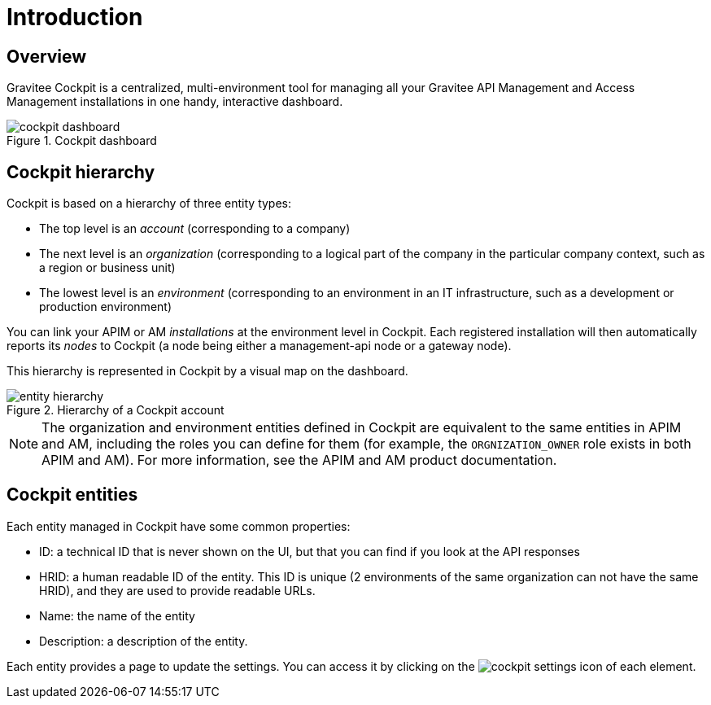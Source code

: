 = Introduction
:page-sidebar: cockpit_sidebar
:page-permalink: cockpit/1.x/cockpit_overview_introduction.html
:page-folder: cockpit/overview
:page-description: Gravitee.io Cockpit - Introduction
:page-keywords: Gravitee.io, API Platform, API Management, Cockpit, documentation, manual, guides

== Overview

Gravitee Cockpit is a centralized, multi-environment tool for managing all your Gravitee API Management and Access Management installations in one handy, interactive dashboard.

.Cockpit dashboard
image::cockpit/cockpit-dashboard.png[]

[[organizational-hierarchy]]
== Cockpit hierarchy

Cockpit is based on a hierarchy of three entity types:

* The top level is an _account_ (corresponding to a company)
* The next level is an _organization_ (corresponding to a logical part of the company in the particular company context, such as a region or business unit)
* The lowest level is an _environment_ (corresponding to an environment in an IT infrastructure, such as a development or production environment)

You can link your APIM or AM _installations_ at the environment level in Cockpit. Each registered installation will then automatically reports its _nodes_ to Cockpit (a node being either a management-api node or a gateway node).

This hierarchy is represented in Cockpit by a visual map on the dashboard.

.Hierarchy of a Cockpit account
image::cockpit/entity-hierarchy.png[]


NOTE: The organization and environment entities defined in Cockpit are equivalent to the same entities in APIM and AM, including the roles you can define for them (for example, the `ORGNIZATION_OWNER` role exists in both APIM and AM). For more information, see the APIM and AM product documentation.

== Cockpit entities

Each entity managed in Cockpit have some common properties:

* ID: a technical ID that is never shown on the UI, but that you can find if you look at the API responses
* HRID: a human readable ID of the entity. This ID is unique (2 environments of the same organization can not have the same HRID), and they are used to provide readable URLs.
* Name: the name of the entity
* Description: a description of the entity.

Each entity provides a page to update the settings. You can access it by clicking on the image:icons/cockpit-settings-icon.png[role="icon"] of each element.
